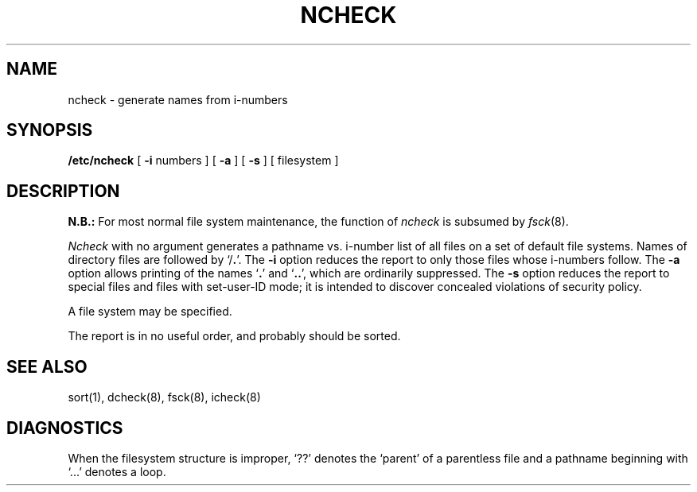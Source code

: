 .\" Copyright (c) 1980 Regents of the University of California.
.\" All rights reserved.  The Berkeley software License Agreement
.\" specifies the terms and conditions for redistribution.
.\"
.\"	@(#)ncheck.8	5.1 (Berkeley) %G%
.\"
.TH NCHECK 8  "4 February 1983"
.UC 4
.SH NAME
ncheck \-  generate names from i-numbers
.SH SYNOPSIS
.B /etc/ncheck
[
.B \-i
numbers ]  [
.B \-a
] [
.B \-s
]  [ filesystem ]
.SH DESCRIPTION
.B N.B.:
For most normal file system maintenance, the function of
.I ncheck
is subsumed by
.IR fsck (8).
.PP
.I Ncheck
with no argument
generates a pathname vs. i-number
list of all files
on a set of default file systems.
Names of directory files are followed by `/\fB.\fR'.
The
.B \-i
option reduces the report to only those files whose i-numbers follow.
The
.B \-a
option
allows printing of the names
.RB ` . '
and
.RB ` .. ',
which are ordinarily suppressed.
The
.B \-s
option reduces the report to special files
and files with set-user-ID mode;
it is intended to discover concealed violations
of security policy.
.PP
A file system may be specified.
.PP
The report is in no useful
order, and probably should be sorted.
.SH "SEE ALSO"
sort(1), dcheck(8), fsck(8), icheck(8)
.SH DIAGNOSTICS
When the filesystem structure is improper,
`??' denotes the `parent' of
a parentless file and
a pathname beginning with `...' denotes a loop.
